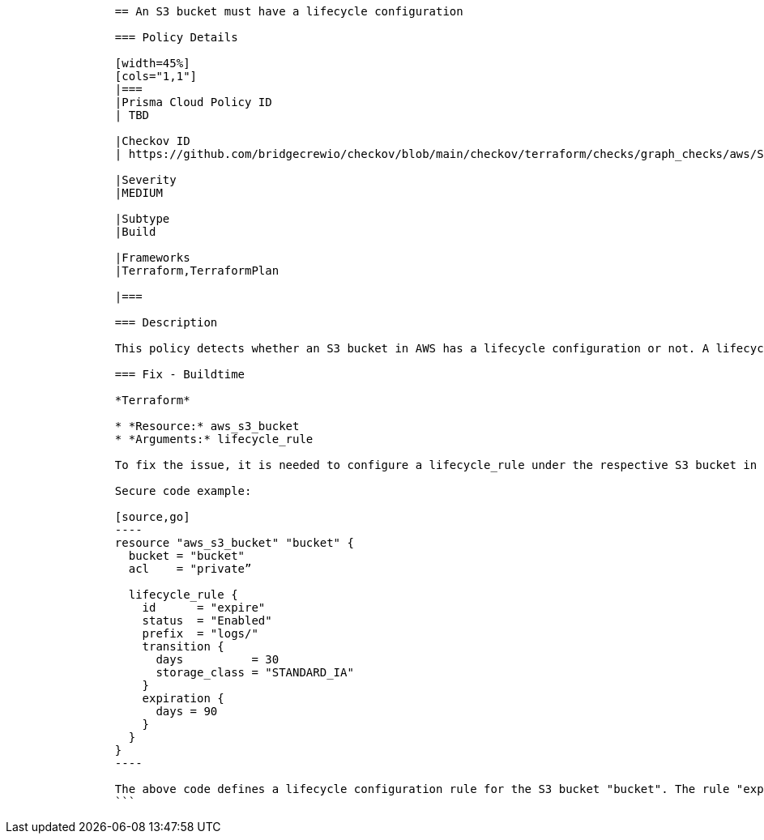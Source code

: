 ```
                == An S3 bucket must have a lifecycle configuration
                
                === Policy Details 

                [width=45%]
                [cols="1,1"]
                |=== 
                |Prisma Cloud Policy ID 
                | TBD

                |Checkov ID 
                | https://github.com/bridgecrewio/checkov/blob/main/checkov/terraform/checks/graph_checks/aws/S3BucketLifecycle.yaml[CKV2_AWS_61]

                |Severity
                |MEDIUM

                |Subtype
                |Build

                |Frameworks
                |Terraform,TerraformPlan

                |=== 
                
                === Description

                This policy detects whether an S3 bucket in AWS has a lifecycle configuration or not. A lifecycle configuration on an S3 bucket helps to manage objects so they can be automatically transitioned to other storage classes or expire after a certain period. This is crucial for cost effective data management and storage optimization.

                === Fix - Buildtime
                
                *Terraform*
                
                * *Resource:* aws_s3_bucket
                * *Arguments:* lifecycle_rule

                To fix the issue, it is needed to configure a lifecycle_rule under the respective S3 bucket in your terraform file specifying the id, status, prefix, transition, and expiration.

                Secure code example:

                [source,go]
                ----
                resource "aws_s3_bucket" "bucket" {
                  bucket = "bucket"
                  acl    = "private”

                  lifecycle_rule {
                    id      = "expire"
                    status  = "Enabled"
                    prefix  = "logs/"
                    transition {
                      days          = 30
                      storage_class = "STANDARD_IA"
                    }
                    expiration {
                      days = 90
                    }
                  }
                }
                ----

                The above code defines a lifecycle configuration rule for the S3 bucket "bucket". The rule "expire" applies to objects with keys beginning with "logs/", transitions those objects to the STANDARD_IA storage class after 30 days, and then expires the objects 90 days after creation. This helps to reduce costs and ensure correct object lifecycle management.
                ```
